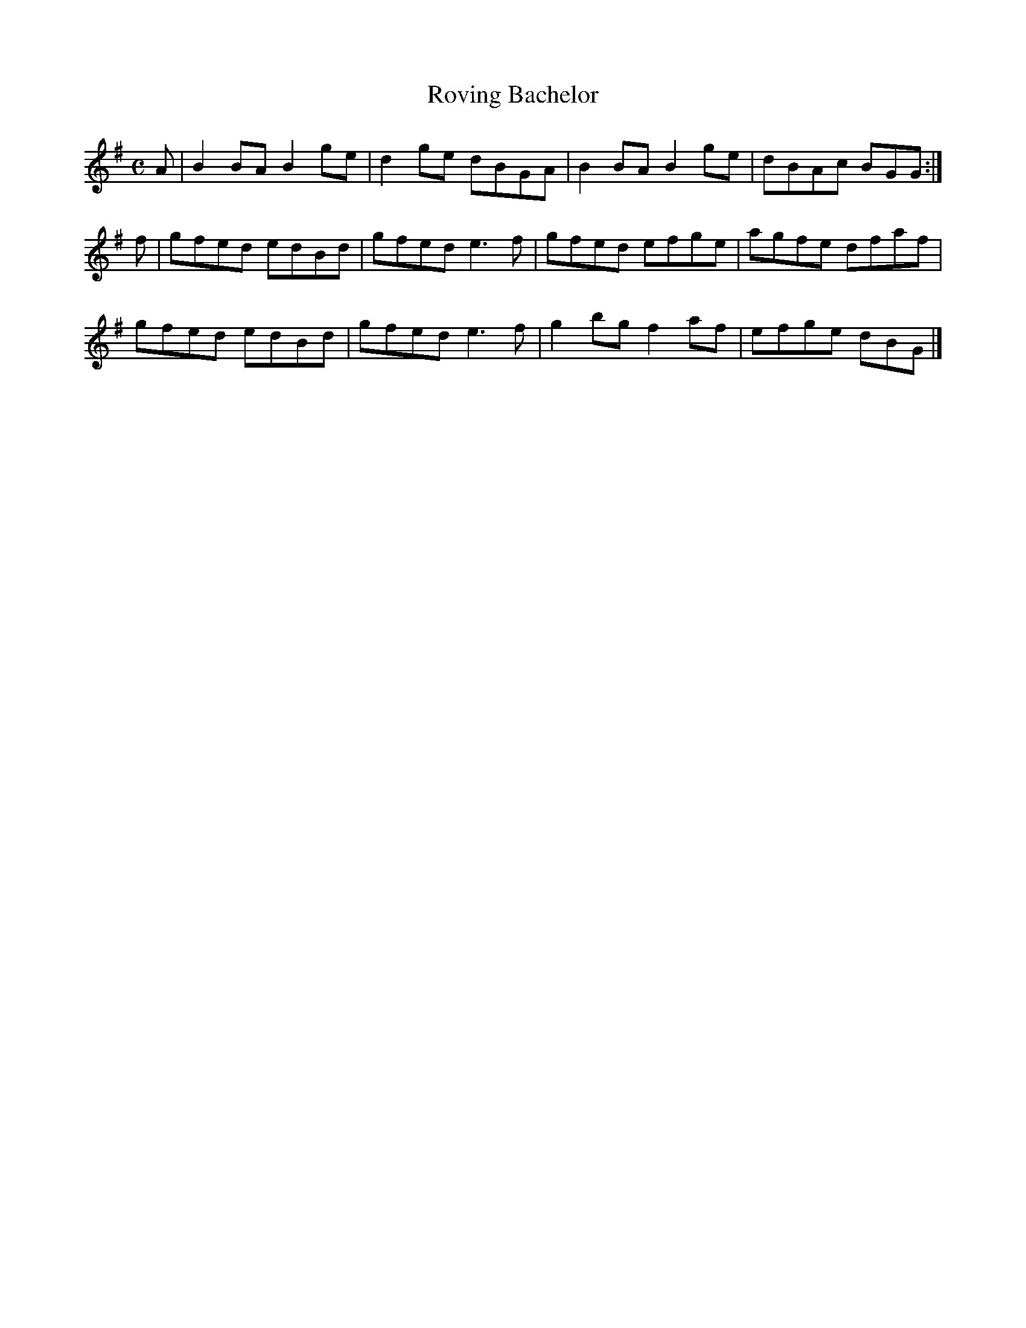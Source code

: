 X:318
T:Roving Bachelor
Z: id:dc-reel-296
M:C
L:1/8
K:G Major
A|B2BA B2ge|d2ge dBGA|B2BA B2ge|dBAc BGG:|!
f|gfed edBd|gfed e3f|gfed efge|agfe dfaf|!
gfed edBd|gfed e3f|g2bg f2af|efge dBG|]!